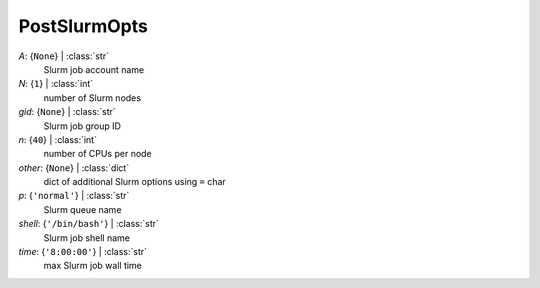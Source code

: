 -------------
PostSlurmOpts
-------------

*A*: {``None``} | :class:`str`
    Slurm job account name
*N*: {``1``} | :class:`int`
    number of Slurm nodes
*gid*: {``None``} | :class:`str`
    Slurm job group ID
*n*: {``40``} | :class:`int`
    number of CPUs per node
*other*: {``None``} | :class:`dict`
    dict of additional Slurm options using ``=`` char
*p*: {``'normal'``} | :class:`str`
    Slurm queue name
*shell*: {``'/bin/bash'``} | :class:`str`
    Slurm job shell name
*time*: {``'8:00:00'``} | :class:`str`
    max Slurm job wall time

